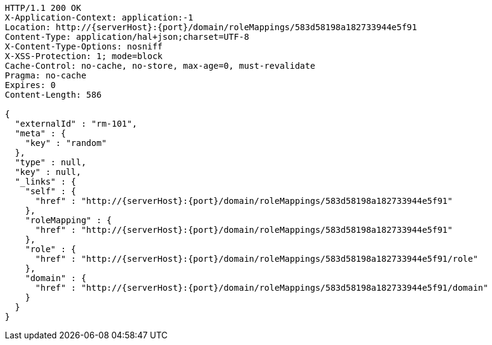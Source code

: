 [source,http,options="nowrap",subs="attributes"]
----
HTTP/1.1 200 OK
X-Application-Context: application:-1
Location: http://{serverHost}:{port}/domain/roleMappings/583d58198a182733944e5f91
Content-Type: application/hal+json;charset=UTF-8
X-Content-Type-Options: nosniff
X-XSS-Protection: 1; mode=block
Cache-Control: no-cache, no-store, max-age=0, must-revalidate
Pragma: no-cache
Expires: 0
Content-Length: 586

{
  "externalId" : "rm-101",
  "meta" : {
    "key" : "random"
  },
  "type" : null,
  "key" : null,
  "_links" : {
    "self" : {
      "href" : "http://{serverHost}:{port}/domain/roleMappings/583d58198a182733944e5f91"
    },
    "roleMapping" : {
      "href" : "http://{serverHost}:{port}/domain/roleMappings/583d58198a182733944e5f91"
    },
    "role" : {
      "href" : "http://{serverHost}:{port}/domain/roleMappings/583d58198a182733944e5f91/role"
    },
    "domain" : {
      "href" : "http://{serverHost}:{port}/domain/roleMappings/583d58198a182733944e5f91/domain"
    }
  }
}
----